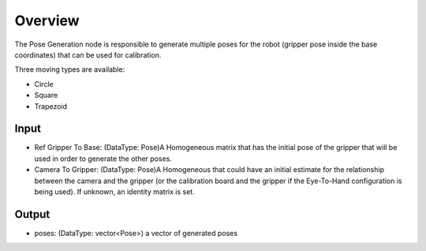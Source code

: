 Overview
=======================

The Pose Generation node is responsible to generate multiple poses for the robot (gripper pose inside the base coordinates) that can be used for calibration.

Three moving types are available:

* Circle
* Square
* Trapezoid


Input
--------------------

* Ref Gripper To Base: (DataType: Pose)A Homogeneous matrix that has the initial pose of the gripper that will be used in order to generate the other poses.

* Camera To Gripper: (DataType: Pose)A Homogeneous that could have an initial estimate for the relationship between the camera and the gripper (or the calibration board and the gripper if the Eye-To-Hand configuration is being used). If unknown, an identity matrix is set.

Output
----------------------

* poses: (DataType: vector<Pose>) a vector of generated poses